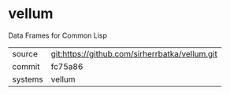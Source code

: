 * vellum

Data Frames for Common Lisp

|---------+------------------------------------------------|
| source  | git:https://github.com/sirherrbatka/vellum.git |
| commit  | fc75a86                                        |
| systems | vellum                                         |
|---------+------------------------------------------------|
